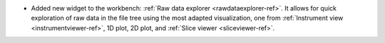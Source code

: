 - Added new widget to the workbench: :ref:`Raw data explorer <rawdataexplorer-ref>`. It allows for quick exploration of raw data in the file tree using the most adapted visualization, one from :ref:`Instrument view <instrumentviewer-ref>`, 1D plot, 2D plot, and :ref:`Slice viewer <sliceviewer-ref>`.
